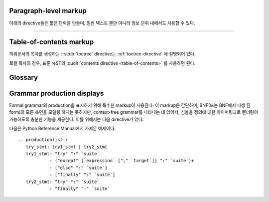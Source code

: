 .. highlight:: rest

Paragraph-level markup
--------------------------

.. index:: note, warning
           pair: changes; in version

아래의 directive들은 짧은 단락을 만들며, 일반 텍스트 뿐만 아니라 정보 단위 내에서도 사용할 수
있다.

.. rst:directive:: .. note::

   노트와 관련된 API를 사용할 때, 사용자가 알아야 할 API에 대한 중요한 정보이다. 이 directive의
   내용은 구두점을 포함한 완전한 문장으로 작성되어야 한다.

   예::

      .. note::

         This function is not suitable for sending spam e-mails.

.. rst:directive:: .. warning::

   경고에 관련된 API를 사용할 때, 사용자가 알아야 하는 API에 대한 특별히 중요한 정보이다. 내용은
   구두법을 포함한 완전한 문장으로 작성되어야 한다. 이는 보안과 관련된 정보에서는 :rst:dir:`note`
   이상으로 권장되는 점에서 :rst:dir:`note`와는 다르다.

.. rst:directive:: .. versionadded:: version

   설명 된 기능을 라이브러리 또는 C API에 추가 한 프로젝트 버전을 기록한다. 이것이
   전체 module에 적용될 때에는 module의 맨 위에 위치해야 한다.

   첫 번째 argument는 주어져야 하며 버전 숫자이다. 변경 사항에 대한 *간단한*
   설명을 두 번째 argument를 통해 추가 할 수도 있다.

   예::

      .. versionadded:: 2.5
         The *spam* parameter.

   Directive의 head와 설명 사이에 blank like이 있어서는 안된다는 점에 주의한다. 이는
   markup에서 이러한 블록을 시각적으로 연속으로 보이게 만들기 위해서이다.

.. rst:directive:: .. versionchanged:: version

   :rst:dir:`versionadded` 와 유사하지만, 명시된 기능에서 언제 무엇이(새로운
   parameter, 변경된 부작용 등) 변경되었는지 설명한다.

.. rst:directive:: .. deprecated:: version

   :rst:dir:`versionchanged` 와 유사하지만 언제 기능이 deprecate되었는지 설명한다.
   사용자에게 대신에 무엇을 사용해야 하는지 알려주는 설명이 주어질 수도 있다. 예::

      .. deprecated:: 3.1
         Use :func:`spam` instead.


--------------

.. rst:directive:: seealso

   대부분의 section에는 module documentation 또는 외부 문서에 대한 reference 목록이
   포함되어 있다. 이 목록은 :rst:dir:`seealso` directive를 사용하여 생성된다.

   :rst:dir:`seealso` directive는 일반적으로 subsection이 오기 바로 이전에 section
   안에 배치된다. HTML로 출력 할 경우, 텍스트의 기본 흐름 밖에 있는 상자 안에 표시된다.

   :rst:dir:`seealso` directive의 내용은 또한 reST 정의 목록이어야 한다. 예::

      .. seealso::

         Module :py:mod:`zipfile`
            Documentation of the :py:mod:`zipfile` standard module.

         `GNU tar manual, Basic Tar Format <http://link>`_
            Documentation for tar archive files, including GNU tar extensions.

   다음과 같은 "짧은 형식"도 허용된다::

      .. seealso:: modules :py:mod:`zipfile`, :py:mod:`tarfile`

   .. versionadded:: 0.5
      The short form.

.. rst:directive:: .. rubric:: title

   이 directive는 목차 노드를 만드는 데 사용되지 않는 단락의 제목을 만든다.

   .. note::

      Rubric(지시문)의 *title*이 "Footnotes"(또는 사용 언어의 동등한 무언가)인 경우
      LaTeX writer는 rubric을 무시한다. 이는 각주 정의만 포함된 것으로 간주하기 때문에 빈
      제목을 생성하기 때문이다.


.. rst:directive:: centered

   이 directive는 가운데에 굵게 표시된 텍스트를 만든다. 다음과 같이 사용하면 된다::

      .. centered:: LICENSE AGREEMENT

   .. deprecated:: 1.1
      이 프리젠테이션 전용 directive는 구형 버전의 유물이다. 대신 :rst:dir:`rst-class`
      directive를 사용하고 적절한 스타일을 추가하는게 좋다.


.. rst:directive:: hlist

   이 directive에는 bullet list가 있어야 한다. Builder에 따라 두 개 이상의 항목을
   가로로 분배하거나 항목 간 간격을 줄여 좀 더 컴팩트한 list로 변환한다.

   수평 분배를 지원하는 builder의 경우, column 수를 지정하는``columns`` 옵션이 있다.
   기본값은 2이다. 예::

      .. hlist::
         :columns: 3

         * A list of
         * short items
         * that should be
         * displayed
         * horizontally

   .. versionadded:: 0.6


Table-of-contents markup
----------------------------

하위문서의 목차를 생성하는 :rst:dir:`toctree` directive는 :ref:`toctree-directive`
에 설명되어 있다.

로컬 목차의 경우, 표준 reST의 :dudir:`contents directive <table-of-contents>` 를
사용하면 된다.


.. _glossary-directive:

Glossary
------------

.. rst:directive:: .. glossary::

   이 directive는 term(용어)와 definition(정의)가 있는 reST 정의 목록과 유사한 markup을
   포함해야 한다. 여기서 definition은 :rst:role:`term` role을 통해 참조 가능하다. 예::

      .. glossary::

         environment
            A structure where information about all documents under the root is
            saved, and used for cross-referencing.  The environment is pickled
            after the parsing stage, so that successive runs only need to read
            and parse new and changed documents.

         source directory
            The directory which, including its subdirectories, contains all
            source files for one Sphinx project.

   일반적인 definition 목록과 달리 entry 당 *여러* term이 허용되며 term 안에
   inline markup도 허용된다. 모든 term에는 링크가 가능하다. 예::

      .. glossary::

         term 1
         term 2
            Definition of both terms.

   이 경우, glossary(용어집)가 정렬 될 때, 첫 번째 term이 정렬 순서를 결정한다.

   일반 index entry에 대해 "grouping key"를 지정하려면 "key"를 "term : key" 형태로
   넣으면 된다. 예::

      .. glossary::

         term 1 : A
         term 2 : B
            Definition of both terms.

   "key"는 그룹화하는 데 그대로 사용된다. "key"는 정규화 되지 않는다. "A"와 "a"는 다른
   그룹이 된다. 또한 "key"의 *전체* 문자가 사용된다. 이는 "Combining Character Sequence
   (문자 시퀀스 조합)" 과 "Surrogate Pair(대리 쌍)" 그룹화 key로 사용된다.

   i18n 상황에서는 원본 텍스트에 "term" 부분만 있더라도 "localized term : key"를
   지정할 수 있다. 이 경우, 번역 된 "localized term"은 "key" 그룹으로 분류된다.

   .. versionadded:: 0.6
      You can now give the glossary directive a ``:sorted:`` flag that will
      automatically sort the entries alphabetically.

   .. versionchanged:: 1.1
      Now supports multiple terms and inline markup in terms.

   .. versionchanged:: 1.4
      Index key for glossary term should be considered *experimental*.

Grammar production displays
---------------------------

Formal grammar의 production을 표시하기 위해 특수한 markup이 사용된다. 이 markup은
간단하며, BNF(또는 BNF에서 파생 된 form)의 모든 측면을 모델링 하지는 못하지만, context-free
grammar를 나타내는 데 있어서, 심볼을 정의에 대한 하이퍼링크로 렌더링이 가능하도록 충분한
기능을 제공한다. 이를 위해서는 다음 directive가 있다:

.. rst:directive:: .. productionlist:: [name]

   이 directive는 production group을 묶는 데 사용된다. 각 production은 한 줄로
   주어지며, 콜론으로 구분 된 이름과 정의로 구성된다. 정의가 여러 line에 걸쳐있는 경우,
   각 연속되는 행은 첫​​째 행의 콜론에서와 동일한 column에서 콜론으로 시작해야 한다.

   :rst:dir:`productionlist` 의 argument는 서로 다른 grammar에 속하는 서로 다른
   production list의 집합들을 구별하는 역할을 한다.

   ``productionlist`` directive의 argument 내에서 blank line은 허용되지 않는다.

   정의는 interpreted text로 표시된 token 이름을 포함 할 수 있다. (예:
   ``sum ::= `integer` "+" `integer```) 이는 token에 대한 production으로
   cross-reference를 생성한다. Production list 외부에서는 :rst:role:`token` 을
   사용하여 token production을 참조 할 수 있다.

   Production에서는 더이상 reST parsing이 수행되지 않으므로, ``*`` or ``|`` 문자들을
   escape 할 필요가 없다.

다음은 Python Reference Manual에서 가져온 예제이다::

   .. productionlist::
      try_stmt: try1_stmt | try2_stmt
      try1_stmt: "try" ":" `suite`
               : ("except" [`expression` ["," `target`]] ":" `suite`)+
               : ["else" ":" `suite`]
               : ["finally" ":" `suite`]
      try2_stmt: "try" ":" `suite`
               : "finally" ":" `suite`
